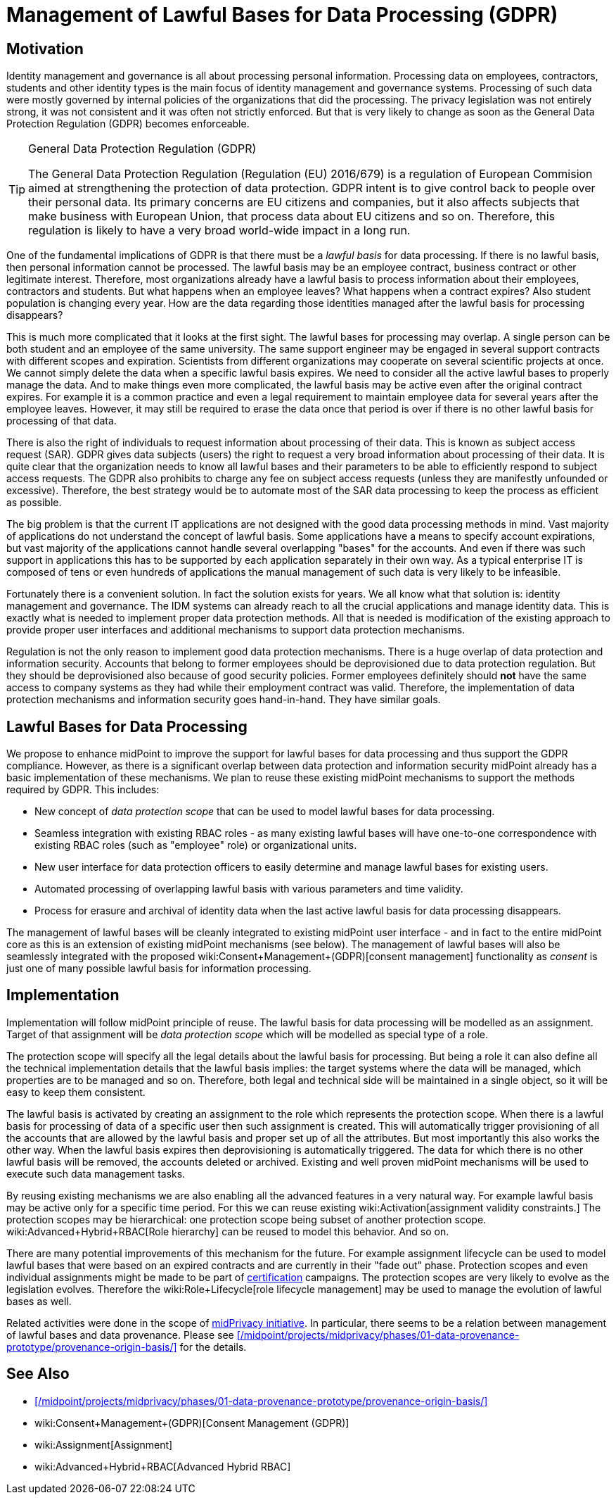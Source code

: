 = Management of Lawful Bases for Data Processing (GDPR)
:page-wiki-name: Management of Lawful Bases for Data Processing (GDPR)
:page-wiki-id: 24675100
:page-wiki-metadata-create-user: semancik
:page-wiki-metadata-create-date: 2017-08-29T16:21:55.984+02:00
:page-wiki-metadata-modify-user: vera
:page-wiki-metadata-modify-date: 2018-01-16T16:10:25.452+01:00
:page-planned: true
:page-upkeep-status: yellow

== Motivation

Identity management and governance is all about processing personal information.
Processing data on employees, contractors, students and other identity types is the main focus of identity management and governance systems.
Processing of such data were mostly governed by internal policies of the organizations that did the processing.
The privacy legislation was not entirely strong, it was not consistent and it was often not strictly enforced.
But that is very likely to change as soon as the General Data Protection Regulation (GDPR) becomes enforceable.

[TIP]
.General Data Protection Regulation (GDPR)
====
The General Data Protection Regulation (Regulation (EU) 2016/679) is a regulation of European Commision aimed at strengthening the protection of data protection.
GDPR intent is to give control back to people over their personal data.
Its primary concerns are EU citizens and companies, but it also affects subjects that make business with European Union, that process data about EU citizens and so on.
Therefore, this regulation is likely to have a very broad world-wide impact in a long run.
====

One of the fundamental implications of GDPR is that there must be a _lawful basis_ for data processing.
If there is no lawful basis, then personal information cannot be processed.
The lawful basis may be an employee contract, business contract or other legitimate interest.
Therefore, most organizations already have a lawful basis to process information about their employees, contractors and students.
But what happens when an employee leaves? What happens when a contract expires? Also student population is changing every year.
How are the data regarding those identities managed after the lawful basis for processing disappears?

This is much more complicated that it looks at the first sight.
The lawful bases for processing may overlap.
A single person can be both student and an employee of the same university.
The same support engineer may be engaged in several support contracts with different scopes and expiration.
Scientists from different organizations may cooperate on several scientific projects at once.
We cannot simply delete the data when a specific lawful basis expires.
We need to consider all the active lawful bases to properly manage the data.
And to make things even more complicated, the lawful basis may be active even after the original contract expires.
For example it is a common practice and even a legal requirement to maintain employee data for several years after the employee leaves.
However, it may still be required to erase the data once that period is over if there is no other lawful basis for processing of that data.

There is also the right of individuals to request information about processing of their data.
This is known as subject access request (SAR).
GDPR gives data subjects (users) the right to request a very broad information about processing of their data.
It is quite clear that the organization needs to know all lawful bases and their parameters to be able to efficiently respond to subject access requests.
The GDPR also prohibits to charge any fee on subject access requests (unless they are manifestly unfounded or excessive).
Therefore, the best strategy would be to automate most of the SAR data processing to keep the process as efficient as possible.

The big problem is that the current IT applications are not designed with the good data processing methods in mind.
Vast majority of applications do not understand the concept of lawful basis.
Some applications have a means to specify account expirations, but vast majority of the applications cannot handle several overlapping "bases" for the accounts.
And even if there was such support in applications this has to be supported by each application separately in their own way.
As a typical enterprise IT is composed of tens or even hundreds of applications the manual management of such data is very likely to be infeasible.

Fortunately there is a convenient solution.
In fact the solution exists for years.
We all know what that solution is: identity management and governance.
The IDM systems can already reach to all the crucial applications and manage identity data.
This is exactly what is needed to implement proper data protection methods.
All that is needed is modification of the existing approach to provide proper user interfaces and additional mechanisms to support data protection mechanisms.

Regulation is not the only reason to implement good data protection mechanisms.
There is a huge overlap of data protection and information security.
Accounts that belong to former employees should be deprovisioned due to data protection regulation.
But they should be deprovisioned also because of good security policies.
Former employees definitely should *not* have the same access to company systems as they had while their employment contract was valid.
Therefore, the implementation of data protection mechanisms and information security goes hand-in-hand.
They have similar goals.


== Lawful Bases for Data Processing

We propose to enhance midPoint to improve the support for lawful bases for data processing and thus support the GDPR compliance.
However, as there is a significant overlap between data protection and information security midPoint already has a basic implementation of these mechanisms.
We plan to reuse these existing midPoint mechanisms to support the methods required by GDPR.
This includes:

* New concept of _data protection scope_ that can be used to model lawful bases for data processing.

* Seamless integration with existing RBAC roles - as many existing lawful bases will have one-to-one correspondence with existing RBAC roles (such as "employee" role) or organizational units.

* New user interface for data protection officers to easily determine and manage lawful bases for existing users.

* Automated processing of overlapping lawful basis with various parameters and time validity.

* Process for erasure and archival of identity data when the last active lawful basis for data processing disappears.

The management of lawful bases will be cleanly integrated to existing midPoint user interface - and in fact to the entire midPoint core as this is an extension of existing midPoint mechanisms (see below).
The management of lawful bases will also be seamlessly integrated with the proposed wiki:Consent+Management+(GDPR)[consent management] functionality as _consent_ is just one of many possible lawful basis for information processing.


== Implementation

Implementation will follow midPoint principle of reuse.
The lawful basis for data processing will be modelled as an assignment.
Target of that assignment will be _data protection scope_ which will be modelled as special type of a role.

The protection scope will specify all the legal details about the lawful basis for processing.
But being a role it can also define all the technical implementation details that the lawful basis implies: the target systems where the data will be managed, which properties are to be managed and so on.
Therefore, both legal and technical side will be maintained in a single object, so it will be easy to keep them consistent.

The lawful basis is activated by creating an assignment to the role which represents the protection scope.
When there is a lawful basis for processing of data of a specific user then such assignment is created.
This will automatically trigger provisioning of all the accounts that are allowed by the lawful basis and proper set up of all the attributes.
But most importantly this also works the other way.
When the lawful basis expires then deprovisioning is automatically triggered.
The data for which there is no other lawful basis will be removed, the accounts deleted or archived.
Existing and well proven midPoint mechanisms will be used to execute such data management tasks.

By reusing existing mechanisms we are also enabling all the advanced features in a very natural way.
For example lawful basis may be active only for a specific time period.
For this we can reuse existing wiki:Activation[assignment validity constraints.] The protection scopes may be hierarchical: one protection scope being subset of another protection scope.
wiki:Advanced+Hybrid+RBAC[Role hierarchy] can be reused to model this behavior.
And so on.

There are many potential improvements of this mechanism for the future.
For example assignment lifecycle can be used to model lawful bases that were based on an expired contracts and are currently in their "fade out" phase.
Protection scopes and even individual assignments might be made to be part of xref:/midpoint/reference/roles-policies/certification/[certification] campaigns.
The protection scopes are very likely to evolve as the legislation evolves.
Therefore the wiki:Role+Lifecycle[role lifecycle management] may be used to manage the evolution of lawful bases as well.

Related activities were done in the scope of xref:/midpoint/projects/midprivacy/[midPrivacy initiative].
In particular, there seems to be a relation between management of lawful bases and data provenance. Please see xref:/midpoint/projects/midprivacy/phases/01-data-provenance-prototype/provenance-origin-basis/[] for the details.

== See Also

* xref:/midpoint/projects/midprivacy/phases/01-data-provenance-prototype/provenance-origin-basis/[]

* wiki:Consent+Management+(GDPR)[Consent Management (GDPR)]

* wiki:Assignment[Assignment]

* wiki:Advanced+Hybrid+RBAC[Advanced Hybrid RBAC]